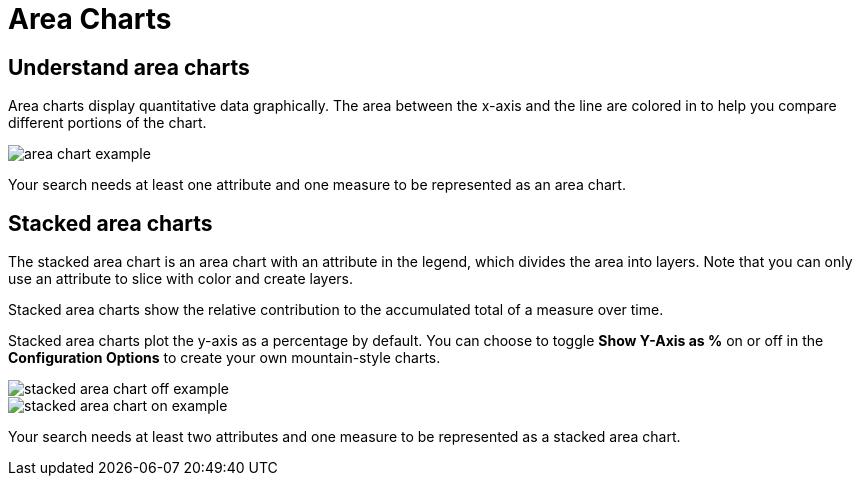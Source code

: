 = Area Charts
:last_updated: tbd
:linkattrs:
:experimental:
:page-layout: default-cloud
:page-aliases: /end-user/search/area-charts.adoc
:description: The area chart is based on the line chart, but has filled in regions.

== Understand area charts

Area charts display quantitative data graphically.
The area between the x-axis and the line are colored in to help you compare different portions of the chart.

image::area_chart_example.png[]

Your search needs at least one attribute and one measure to be represented as an area chart.

[#stacked-area-charts]
== Stacked area charts

The stacked area chart is an area chart with an attribute in the legend, which divides the area into layers. Note that you can only use an attribute to slice with color and create layers.

Stacked area charts show the relative contribution to the accumulated total of a measure over time.

Stacked area charts plot the y-axis as a percentage by default.
You can choose to toggle *Show Y-Axis as %* on or off in the *Configuration Options* to create your own mountain-style charts.

image::stacked_area_chart_off_example.png[]

image::stacked_area_chart_on_example.png[]

Your search needs at least two attributes and one measure to be represented as a stacked area chart.
